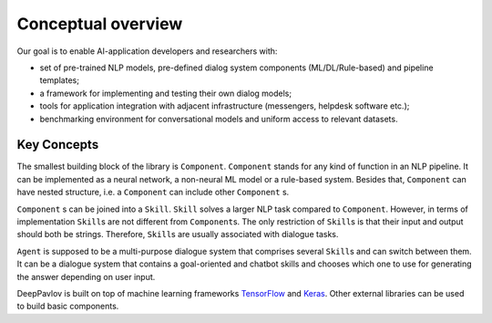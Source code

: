 Conceptual overview
===================

Our goal is to enable AI-application developers and researchers with:

-  set of pre-trained NLP models, pre-defined dialog system components
   (ML/DL/Rule-based) and pipeline templates;
-  a framework for implementing and testing their own dialog models;
-  tools for application integration with adjacent infrastructure
   (messengers, helpdesk software etc.);
-  benchmarking environment for conversational models and uniform access
   to relevant datasets.

.. image:: ../_static/dp_agnt_diag.png


Key Concepts
------------

.. glossary::

    Agent
    Conversational agent
        a program, communicating with users in natural language (text).

    Skill
        agent's ability to fulfill user’s goal in a particular domain. Typically, this is
        accomplished by presenting information or completing transaction
        (e.g. answering question by FAQ, booking tickets etc.). However, for
        some tasks success of interaction is defined as continuous
        engagement (e.g. chit-chat).

        Represented by :py:class:`Skill <deeppavlov.core.skill.skill.Skill>` class.


    Component
        a reusable functional part of :term:`skill`.

        Represented by :py:class:`Component <deeppavlov.core.models.component.Component>` class.

    Model
        (needs definition)

    Training
        (needs definition)

    Rule-based model
        model, based on strict logic (rules).
        Rule-based models cannot be trained.

    Machine learning model
    ML model
        model, based on ___.
        Can only be trained independently.

    Deep learning model
    DL model
    Neural network
        model, based on ___.
        Deep learning models can be trained independently or in an
        end-to-end mode being joined in a chain.

    Skill manager

         Agent's part that selects the :term:`skill` to generate response.

    Chainer

        Agent's part that builds an :term:`agent`/:term:`component` pipeline from heterogeneous
        components (Rule-based/ML/DL). It allows to train and infer models in
        a pipeline as a whole.

        Represented by :py:class:`Chainer <deeppavlov.core.common.chainer.Chainer>` class.

The smallest building block of the library is ``Component``.
``Component`` stands for any kind of function in an NLP pipeline. It can
be implemented as a neural network, a non-neural ML model or a
rule-based system. Besides that, ``Component`` can have nested
structure, i.e. a ``Component`` can include other ``Component`` s.

``Component`` s can be joined into a ``Skill``. ``Skill`` solves a
larger NLP task compared to ``Component``. However, in terms of
implementation ``Skill``\ s are not different from ``Component``\ s. The
only restriction of ``Skill``\ s is that their input and output should
both be strings. Therefore, ``Skill``\ s are usually associated with
dialogue tasks.

``Agent`` is supposed to be a multi-purpose dialogue system that
comprises several ``Skill``\ s and can switch between them. It can be a
dialogue system that contains a goal-oriented and chatbot skills and
chooses which one to use for generating the answer depending on user
input.

DeepPavlov is built on top of machine learning frameworks
`TensorFlow <https://www.tensorflow.org/>`__ and
`Keras <https://keras.io/>`__. Other external libraries can be used to
build basic components.
